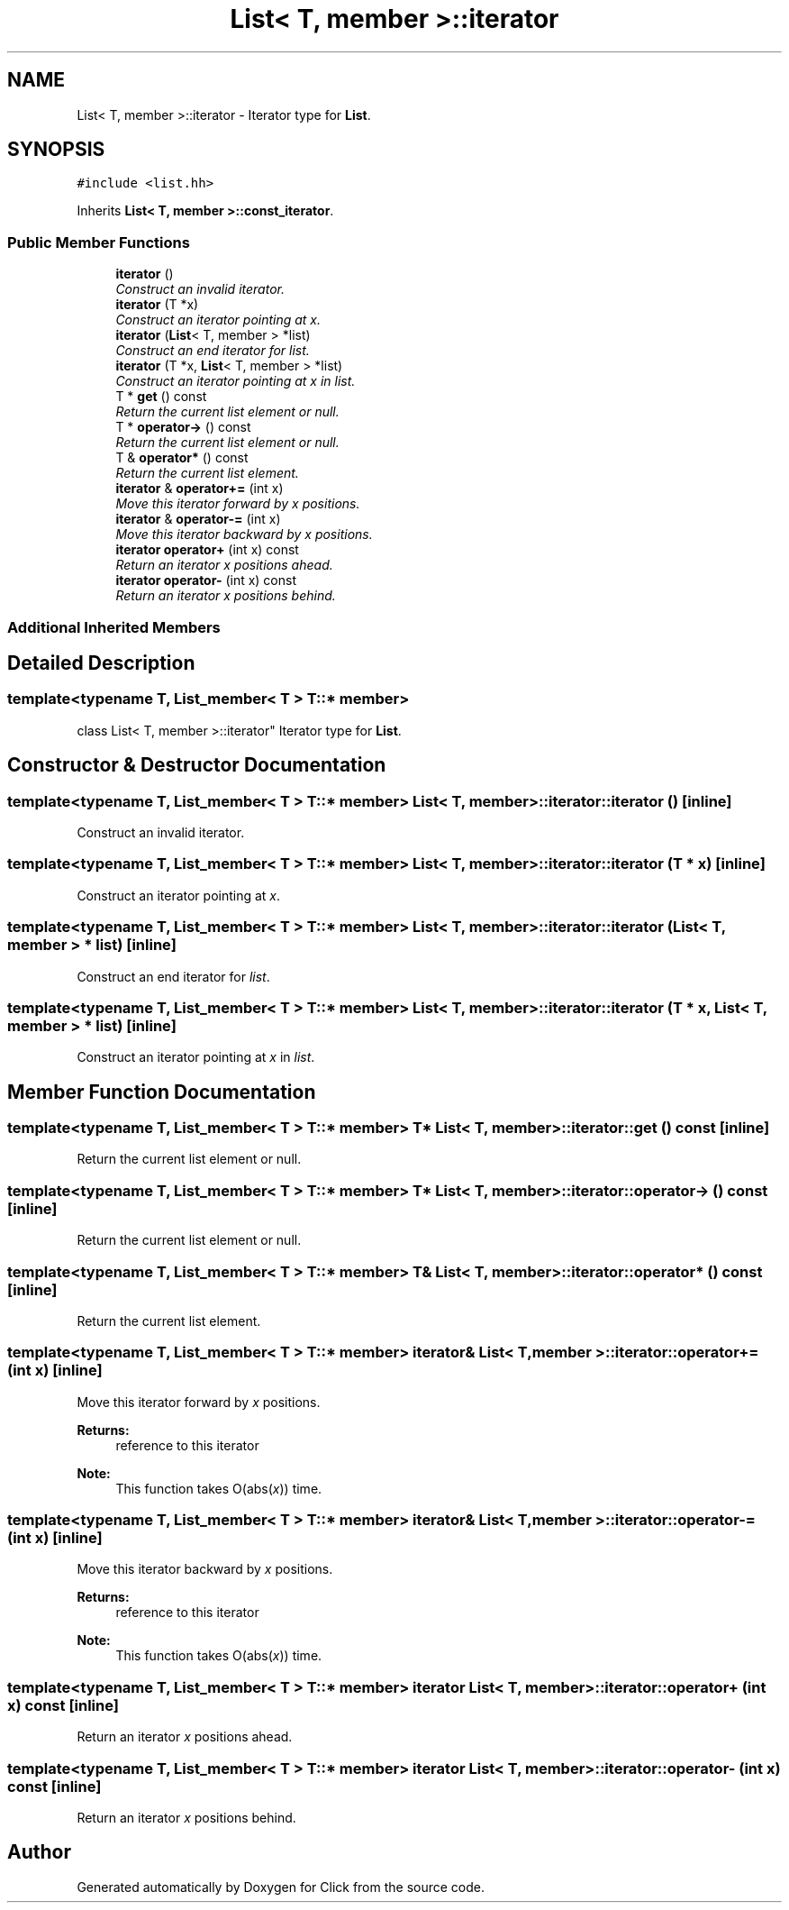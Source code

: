 .TH "List< T, member >::iterator" 3 "Thu Oct 12 2017" "Click" \" -*- nroff -*-
.ad l
.nh
.SH NAME
List< T, member >::iterator \- Iterator type for \fBList\fP\&.  

.SH SYNOPSIS
.br
.PP
.PP
\fC#include <list\&.hh>\fP
.PP
Inherits \fBList< T, member >::const_iterator\fP\&.
.SS "Public Member Functions"

.in +1c
.ti -1c
.RI "\fBiterator\fP ()"
.br
.RI "\fIConstruct an invalid iterator\&. \fP"
.ti -1c
.RI "\fBiterator\fP (T *x)"
.br
.RI "\fIConstruct an iterator pointing at \fIx\fP\&. \fP"
.ti -1c
.RI "\fBiterator\fP (\fBList\fP< T, member > *list)"
.br
.RI "\fIConstruct an end iterator for \fIlist\fP\&. \fP"
.ti -1c
.RI "\fBiterator\fP (T *x, \fBList\fP< T, member > *list)"
.br
.RI "\fIConstruct an iterator pointing at \fIx\fP in \fIlist\fP\&. \fP"
.ti -1c
.RI "T * \fBget\fP () const "
.br
.RI "\fIReturn the current list element or null\&. \fP"
.ti -1c
.RI "T * \fBoperator\->\fP () const "
.br
.RI "\fIReturn the current list element or null\&. \fP"
.ti -1c
.RI "T & \fBoperator*\fP () const "
.br
.RI "\fIReturn the current list element\&. \fP"
.ti -1c
.RI "\fBiterator\fP & \fBoperator+=\fP (int x)"
.br
.RI "\fIMove this iterator forward by \fIx\fP positions\&. \fP"
.ti -1c
.RI "\fBiterator\fP & \fBoperator\-=\fP (int x)"
.br
.RI "\fIMove this iterator backward by \fIx\fP positions\&. \fP"
.ti -1c
.RI "\fBiterator\fP \fBoperator+\fP (int x) const "
.br
.RI "\fIReturn an iterator \fIx\fP positions ahead\&. \fP"
.ti -1c
.RI "\fBiterator\fP \fBoperator\-\fP (int x) const "
.br
.RI "\fIReturn an iterator \fIx\fP positions behind\&. \fP"
.in -1c
.SS "Additional Inherited Members"
.SH "Detailed Description"
.PP 

.SS "template<typename T, List_member< T > T::* member>
.br
class List< T, member >::iterator"
Iterator type for \fBList\fP\&. 
.SH "Constructor & Destructor Documentation"
.PP 
.SS "template<typename T, List_member< T > T::* member> \fBList\fP< T, member >::iterator::iterator ()\fC [inline]\fP"

.PP
Construct an invalid iterator\&. 
.SS "template<typename T, List_member< T > T::* member> \fBList\fP< T, member >::iterator::iterator (T * x)\fC [inline]\fP"

.PP
Construct an iterator pointing at \fIx\fP\&. 
.SS "template<typename T, List_member< T > T::* member> \fBList\fP< T, member >::iterator::iterator (\fBList\fP< T, member > * list)\fC [inline]\fP"

.PP
Construct an end iterator for \fIlist\fP\&. 
.SS "template<typename T, List_member< T > T::* member> \fBList\fP< T, member >::iterator::iterator (T * x, \fBList\fP< T, member > * list)\fC [inline]\fP"

.PP
Construct an iterator pointing at \fIx\fP in \fIlist\fP\&. 
.SH "Member Function Documentation"
.PP 
.SS "template<typename T, List_member< T > T::* member> T* \fBList\fP< T, member >::iterator::get () const\fC [inline]\fP"

.PP
Return the current list element or null\&. 
.SS "template<typename T, List_member< T > T::* member> T* \fBList\fP< T, member >::iterator::operator\-> () const\fC [inline]\fP"

.PP
Return the current list element or null\&. 
.SS "template<typename T, List_member< T > T::* member> T& \fBList\fP< T, member >::iterator::operator* () const\fC [inline]\fP"

.PP
Return the current list element\&. 
.SS "template<typename T, List_member< T > T::* member> \fBiterator\fP& \fBList\fP< T, member >::iterator::operator+= (int x)\fC [inline]\fP"

.PP
Move this iterator forward by \fIx\fP positions\&. 
.PP
\fBReturns:\fP
.RS 4
reference to this iterator 
.RE
.PP
\fBNote:\fP
.RS 4
This function takes O(abs(\fIx\fP)) time\&. 
.RE
.PP

.SS "template<typename T, List_member< T > T::* member> \fBiterator\fP& \fBList\fP< T, member >::iterator::operator\-= (int x)\fC [inline]\fP"

.PP
Move this iterator backward by \fIx\fP positions\&. 
.PP
\fBReturns:\fP
.RS 4
reference to this iterator 
.RE
.PP
\fBNote:\fP
.RS 4
This function takes O(abs(\fIx\fP)) time\&. 
.RE
.PP

.SS "template<typename T, List_member< T > T::* member> \fBiterator\fP \fBList\fP< T, member >::iterator::operator+ (int x) const\fC [inline]\fP"

.PP
Return an iterator \fIx\fP positions ahead\&. 
.SS "template<typename T, List_member< T > T::* member> \fBiterator\fP \fBList\fP< T, member >::iterator::operator\- (int x) const\fC [inline]\fP"

.PP
Return an iterator \fIx\fP positions behind\&. 

.SH "Author"
.PP 
Generated automatically by Doxygen for Click from the source code\&.
